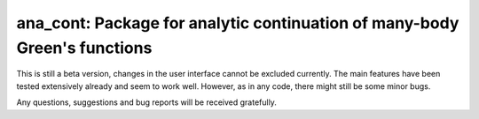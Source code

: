 ana_cont: Package for analytic continuation of many-body Green's functions
=====

This is still a beta version, changes in the user interface cannot be excluded currently.
The main features have been tested extensively already and seem to work well. However, as
in any code, there might still be some minor bugs. 

Any questions, suggestions and bug reports will be received gratefully.
